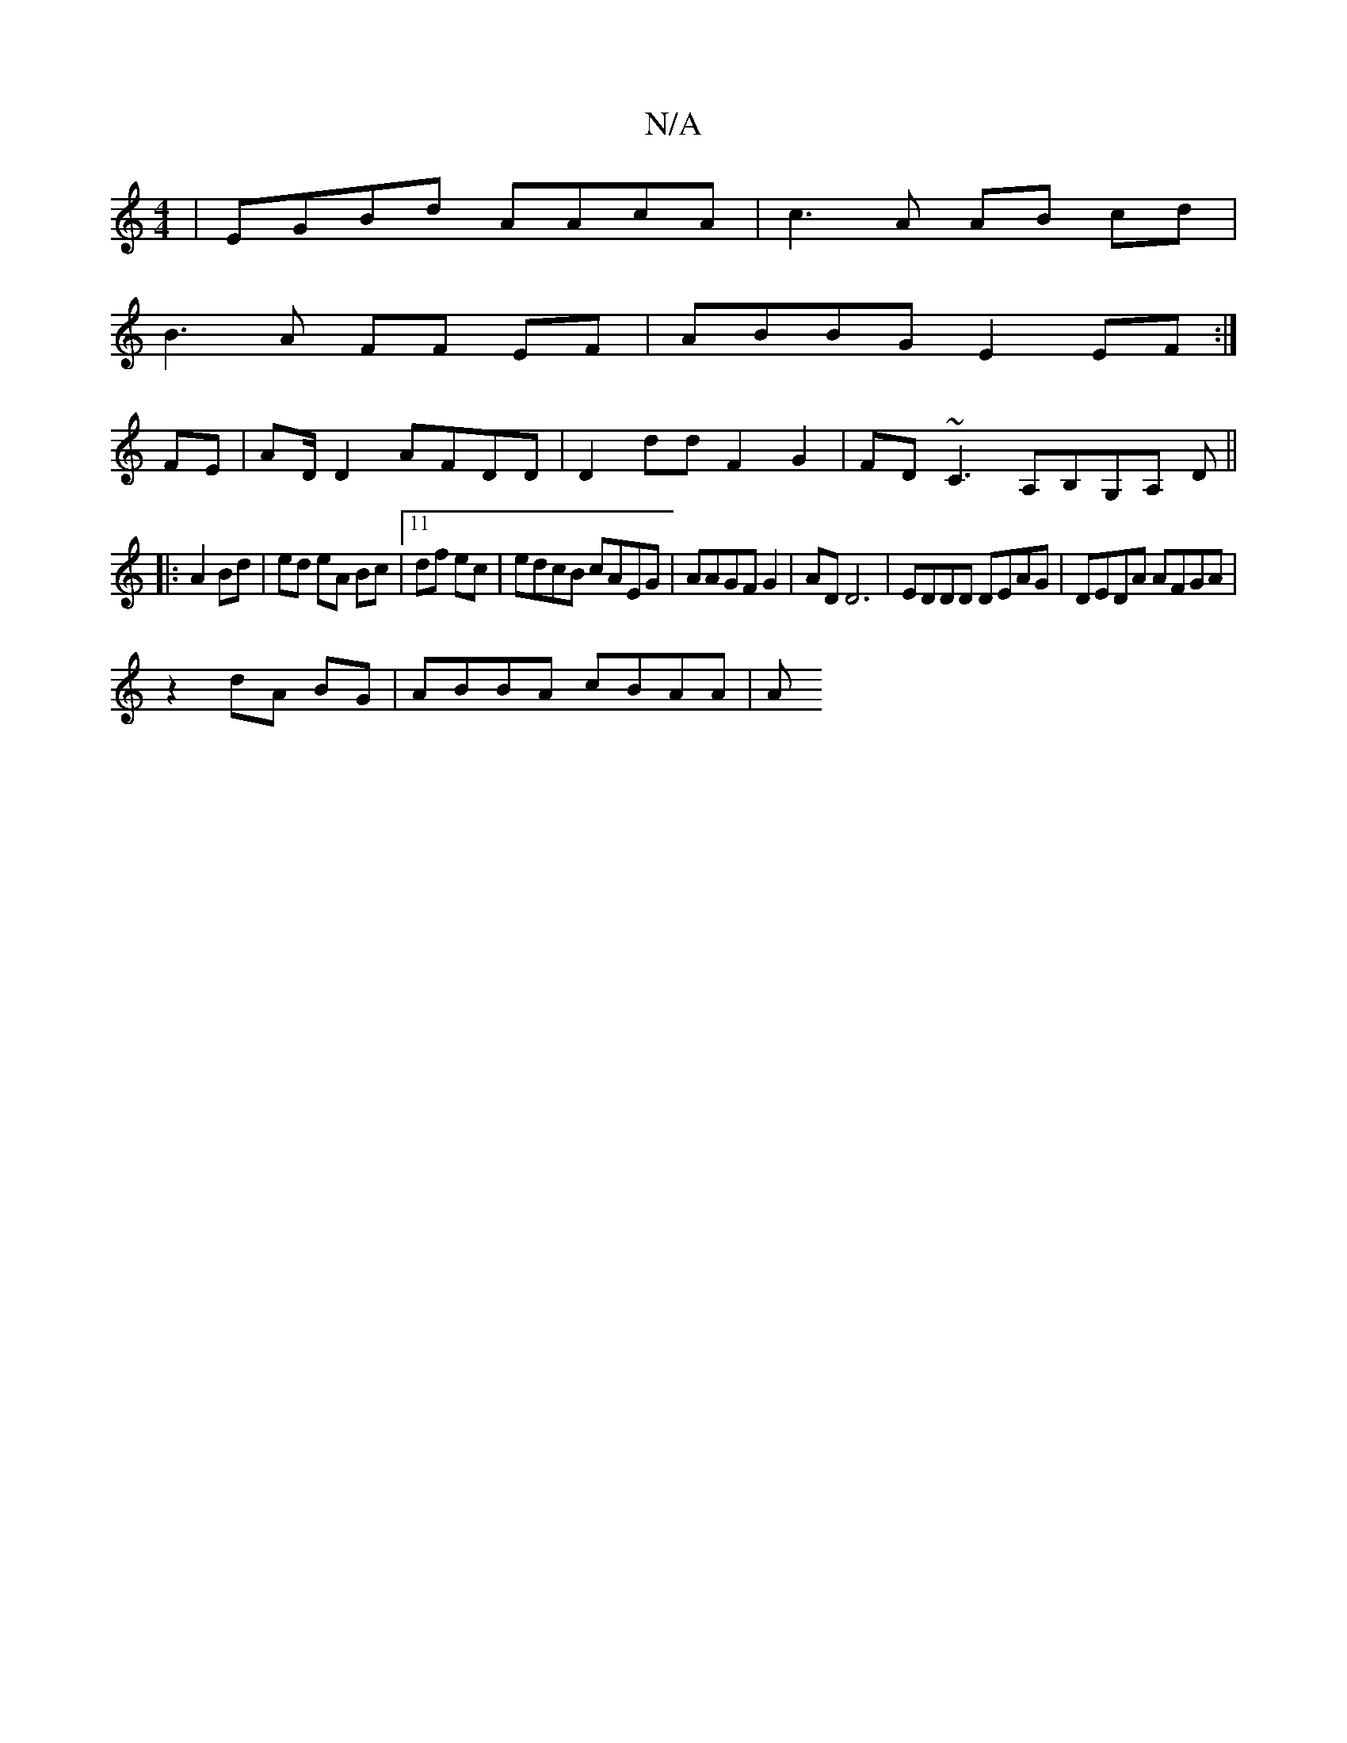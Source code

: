 X:1
T:N/A
M:4/4
R:N/A
K:Cmajor
 | EGBd AAcA | c3 A AB cd |
B3 A FF EF| ABBG E2EF :|
FE|AD/D2 AFDD|D2dd F2G2|FD~C3 A,B,G,A, D ||
|: A2 Bd | ed eA Bc |[11 df ec | edcB cAEG | AAGF G2 |AD D6 | EDDD DEAG|DEDA AFGA|
z2 dA BG|ABBA cBAA|A